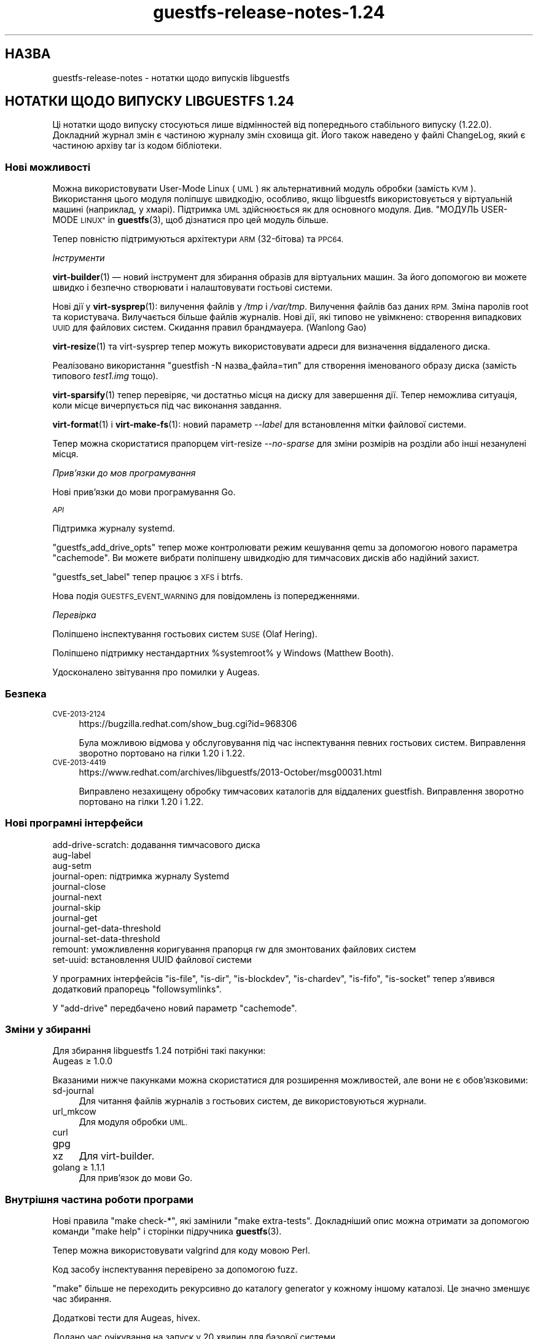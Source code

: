 .\" Automatically generated by Podwrapper::Man 1.44.0 (Pod::Simple 3.40)
.\"
.\" Standard preamble:
.\" ========================================================================
.de Sp \" Vertical space (when we can't use .PP)
.if t .sp .5v
.if n .sp
..
.de Vb \" Begin verbatim text
.ft CW
.nf
.ne \\$1
..
.de Ve \" End verbatim text
.ft R
.fi
..
.\" Set up some character translations and predefined strings.  \*(-- will
.\" give an unbreakable dash, \*(PI will give pi, \*(L" will give a left
.\" double quote, and \*(R" will give a right double quote.  \*(C+ will
.\" give a nicer C++.  Capital omega is used to do unbreakable dashes and
.\" therefore won't be available.  \*(C` and \*(C' expand to `' in nroff,
.\" nothing in troff, for use with C<>.
.tr \(*W-
.ds C+ C\v'-.1v'\h'-1p'\s-2+\h'-1p'+\s0\v'.1v'\h'-1p'
.ie n \{\
.    ds -- \(*W-
.    ds PI pi
.    if (\n(.H=4u)&(1m=24u) .ds -- \(*W\h'-12u'\(*W\h'-12u'-\" diablo 10 pitch
.    if (\n(.H=4u)&(1m=20u) .ds -- \(*W\h'-12u'\(*W\h'-8u'-\"  diablo 12 pitch
.    ds L" ""
.    ds R" ""
.    ds C` ""
.    ds C' ""
'br\}
.el\{\
.    ds -- \|\(em\|
.    ds PI \(*p
.    ds L" ``
.    ds R" ''
.    ds C`
.    ds C'
'br\}
.\"
.\" Escape single quotes in literal strings from groff's Unicode transform.
.ie \n(.g .ds Aq \(aq
.el       .ds Aq '
.\"
.\" If the F register is >0, we'll generate index entries on stderr for
.\" titles (.TH), headers (.SH), subsections (.SS), items (.Ip), and index
.\" entries marked with X<> in POD.  Of course, you'll have to process the
.\" output yourself in some meaningful fashion.
.\"
.\" Avoid warning from groff about undefined register 'F'.
.de IX
..
.nr rF 0
.if \n(.g .if rF .nr rF 1
.if (\n(rF:(\n(.g==0)) \{\
.    if \nF \{\
.        de IX
.        tm Index:\\$1\t\\n%\t"\\$2"
..
.        if !\nF==2 \{\
.            nr % 0
.            nr F 2
.        \}
.    \}
.\}
.rr rF
.\" ========================================================================
.\"
.IX Title "guestfs-release-notes-1.24 1"
.TH guestfs-release-notes-1.24 1 "2021-01-05" "libguestfs-1.44.0" "Virtualization Support"
.\" For nroff, turn off justification.  Always turn off hyphenation; it makes
.\" way too many mistakes in technical documents.
.if n .ad l
.nh
.SH "НАЗВА"
.IX Header "НАЗВА"
guestfs-release-notes \- нотатки щодо випусків libguestfs
.SH "НОТАТКИ ЩОДО ВИПУСКУ LIBGUESTFS 1.24"
.IX Header "НОТАТКИ ЩОДО ВИПУСКУ LIBGUESTFS 1.24"
Ці нотатки щодо випуску стосуються лише відмінностей від попереднього
стабільного випуску (1.22.0). Докладний журнал змін є частиною журналу змін
сховища git. Його також наведено у файлі ChangeLog, який є частиною архіву
tar із кодом бібліотеки.
.SS "Нові можливості"
.IX Subsection "Нові можливості"
Можна використовувати User-Mode Linux (\s-1UML\s0) як альтернативний модуль обробки
(замість \s-1KVM\s0). Використання цього модуля поліпшує швидкодію, особливо, якщо
libguestfs використовується у віртуальній машині (наприклад, у
хмарі). Підтримка \s-1UML\s0 здійснюється як для основного
модуля. Див. \*(L"МОДУЛЬ USER-MODE \s-1LINUX\*(R"\s0 in \fBguestfs\fR\|(3), щоб дізнатися про цей
модуль більше.
.PP
Тепер повністю підтримуються архітектури \s-1ARM\s0 (32\-бітова) та \s-1PPC64.\s0
.PP
\fIІнструменти\fR
.IX Subsection "Інструменти"
.PP
\&\fBvirt\-builder\fR\|(1) — новий інструмент для збирання образів для віртуальних
машин. За його допомогою ви можете швидко і безпечно створювати і
налаштовувати гостьові системи.
.PP
Нові дії у \fBvirt\-sysprep\fR\|(1): вилучення файлів у \fI/tmp\fR і
\&\fI/var/tmp\fR. Вилучення файлів баз даних \s-1RPM.\s0 Зміна паролів root та
користувача. Вилучається більше файлів журналів. Нові дії, які типово не
увімкнено: створення випадкових \s-1UUID\s0 для файлових систем. Скидання правил
брандмауера. (Wanlong Gao)
.PP
\&\fBvirt\-resize\fR\|(1) та virt-sysprep тепер можуть використовувати адреси для
визначення віддаленого диска.
.PP
Реалізовано використання \f(CW\*(C`guestfish \-N назва_файла=тип\*(C'\fR для створення
іменованого образу диска (замість типового \fItest1.img\fR тощо).
.PP
\&\fBvirt\-sparsify\fR\|(1) тепер перевіряє, чи достатньо місця на диску для
завершення дії. Тепер неможлива ситуація, коли місце вичерпується під час
виконання завдання.
.PP
\&\fBvirt\-format\fR\|(1) і \fBvirt\-make\-fs\fR\|(1): новий параметр \fI\-\-label\fR для
встановлення мітки файлової системи.
.PP
Тепер можна скористатися прапорцем virt-resize \fI\-\-no\-sparse\fR для зміни
розмірів на розділи або інші незанулені місця.
.PP
\fIПрив’язки до мов програмування\fR
.IX Subsection "Прив’язки до мов програмування"
.PP
Нові прив'язки до мови програмування Go.
.PP
\fI\s-1API\s0\fR
.IX Subsection "API"
.PP
Підтримка журналу systemd.
.PP
\&\f(CW\*(C`guestfs_add_drive_opts\*(C'\fR тепер може контролювати режим кешування qemu за
допомогою нового параметра \f(CW\*(C`cachemode\*(C'\fR. Ви можете вибрати поліпшену
швидкодію для тимчасових дисків або надійний захист.
.PP
\&\f(CW\*(C`guestfs_set_label\*(C'\fR тепер працює з \s-1XFS\s0 і btrfs.
.PP
Нова подія \s-1GUESTFS_EVENT_WARNING\s0 для повідомлень із попередженнями.
.PP
\fIПеревірка\fR
.IX Subsection "Перевірка"
.PP
Поліпшено інспектування гостьових систем \s-1SUSE\s0 (Olaf Hering).
.PP
Поліпшено підтримку нестандартних \f(CW%systemroot\fR% у Windows (Matthew Booth).
.PP
Удосконалено звітування про помилки у Augeas.
.SS "Безпека"
.IX Subsection "Безпека"
.IP "\s-1CVE\-2013\-2124\s0" 4
.IX Item "CVE-2013-2124"
https://bugzilla.redhat.com/show_bug.cgi?id=968306
.Sp
Була можливою відмова у обслуговування під час інспектування певних
гостьових систем. Виправлення зворотно портовано на гілки 1.20 і 1.22.
.IP "\s-1CVE\-2013\-4419\s0" 4
.IX Item "CVE-2013-4419"
https://www.redhat.com/archives/libguestfs/2013\-October/msg00031.html
.Sp
Виправлено незахищену обробку тимчасових каталогів для віддалених
guestfish. Виправлення зворотно портовано на гілки 1.20 і 1.22.
.SS "Нові програмні інтерфейси"
.IX Subsection "Нові програмні інтерфейси"
.Vb 12
\& add\-drive\-scratch: додавання тимчасового диска
\& aug\-label
\& aug\-setm
\& journal\-open: підтримка журналу Systemd
\& journal\-close
\& journal\-next
\& journal\-skip
\& journal\-get
\& journal\-get\-data\-threshold
\& journal\-set\-data\-threshold
\& remount: уможливлення коригування прапорця rw для змонтованих файлових систем
\& set\-uuid: встановлення UUID файлової системи
.Ve
.PP
У програмних інтерфейсів \f(CW\*(C`is\-file\*(C'\fR, \f(CW\*(C`is\-dir\*(C'\fR, \f(CW\*(C`is\-blockdev\*(C'\fR,
\&\f(CW\*(C`is\-chardev\*(C'\fR, \f(CW\*(C`is\-fifo\*(C'\fR, \f(CW\*(C`is\-socket\*(C'\fR тепер з'явився додатковий прапорець
\&\f(CW\*(C`followsymlinks\*(C'\fR.
.PP
У \f(CW\*(C`add\-drive\*(C'\fR передбачено новий параметр \f(CW\*(C`cachemode\*(C'\fR.
.SS "Зміни у збиранні"
.IX Subsection "Зміни у збиранні"
Для збирання libguestfs 1.24 потрібні такі пакунки:
.IP "Augeas ≥ 1.0.0" 4
.IX Item "Augeas ≥ 1.0.0"
.PP
Вказаними нижче пакунками можна скористатися для розширення можливостей, але
вони не є обов'язковими:
.IP "sd-journal" 4
.IX Item "sd-journal"
Для читання файлів журналів з гостьових систем, де використовуються журнали.
.IP "url_mkcow" 4
.IX Item "url_mkcow"
Для модуля обробки \s-1UML.\s0
.IP "curl" 4
.IX Item "curl"
.PD 0
.IP "gpg" 4
.IX Item "gpg"
.IP "xz" 4
.IX Item "xz"
.PD
Для virt-builder.
.IP "golang ≥ 1.1.1" 4
.IX Item "golang ≥ 1.1.1"
Для прив’язок до мови Go.
.SS "Внутрішня частина роботи програми"
.IX Subsection "Внутрішня частина роботи програми"
Нові правила \f(CW\*(C`make check\-*\*(C'\fR, які замінили \f(CW\*(C`make extra\-tests\*(C'\fR. Докладніший
опис можна отримати за допомогою команди \f(CW\*(C`make help\*(C'\fR і сторінки підручника
\&\fBguestfs\fR\|(3).
.PP
Тепер можна використовувати valgrind для коду мовою Perl.
.PP
Код засобу інспектування перевірено за допомогою fuzz.
.PP
\&\f(CW\*(C`make\*(C'\fR більше не переходить рекурсивно до каталогу generator у кожному
іншому каталозі. Це значно зменшує час збирання.
.PP
Додаткові тести для Augeas, hivex.
.PP
Додано час очікування на запуск у 20 хвилин для базової системи.
.PP
Додано час очікування (4 години) для усіх тестів, щоб можна було розібратися
із випадком, коли повисає qemu або інші компоненти.
.PP
Реалізовано використання kvmclock і \f(CW\*(C`\-cpu host\*(C'\fR. Це поліпшує стабільність
відліку часу та загальну швидкодію.
.PP
Виправлено режим \f(CW\*(C`./configure \-\-enable\-packet\-dump\*(C'\fR.
.PP
Переписано режим \f(CW\*(C`./configure \-\-enable\-valgrind\-daemon\*(C'\fR. Тепер розробники
можуть використовувати цей прапорець увесь час.
.PP
Переписано модулі обробки так, щоб вони не залежали один від одного (хоча
насправді вони не є завантажуваними модулями).
.PP
Якщо мережу увімкнено, використовуються налаштування визначення адрес (тобто
/etc/resolv.conf) з основної системи.
.SS "Виправлені вади"
.IX Subsection "Виправлені вади"
.IP "https://bugzilla.redhat.com/1019889" 4
.IX Item "https://bugzilla.redhat.com/1019889"
libguestfs\-tools.conf потрібна сторінка man
.IP "https://bugzilla.redhat.com/1018149" 4
.IX Item "https://bugzilla.redhat.com/1018149"
Помилки valgrind у btrfs_subvolume_list
.IP "https://bugzilla.redhat.com/1002032" 4
.IX Item "https://bugzilla.redhat.com/1002032"
mke2fs can't return the correct filesystem type when blockscount is less
than 2048 for ext3
.IP "https://bugzilla.redhat.com/1001876" 4
.IX Item "https://bugzilla.redhat.com/1001876"
Update \*(L"rsync-out\*(R" helpout for using wildcard
.IP "https://bugzilla.redhat.com/1001875" 4
.IX Item "https://bugzilla.redhat.com/1001875"
Argument 'excludes' of tar-out does not work
.IP "https://bugzilla.redhat.com/1000428" 4
.IX Item "https://bugzilla.redhat.com/1000428"
virt-format uses wrong partition type for vfat filesystems
.IP "https://bugzilla.redhat.com/1000121" 4
.IX Item "https://bugzilla.redhat.com/1000121"
\&'sh' command before mount causes daemon to segfault
.IP "https://bugzilla.redhat.com/998513" 4
.IX Item "https://bugzilla.redhat.com/998513"
guestfish does not work when you mix \-\-remote and \-\-add options
.IP "https://bugzilla.redhat.com/998482" 4
.IX Item "https://bugzilla.redhat.com/998482"
guestfish remote prints \*(L"libguestfs: error: waitpid (qemu): No child
processes\*(R"
.IP "https://bugzilla.redhat.com/995711" 4
.IX Item "https://bugzilla.redhat.com/995711"
list-filesystems command fails if there are no block devices
.IP "https://bugzilla.redhat.com/994517" 4
.IX Item "https://bugzilla.redhat.com/994517"
cache=none/O_DIRECT workaround doesn't work for images with backing files
.IP "https://bugzilla.redhat.com/989356" 4
.IX Item "https://bugzilla.redhat.com/989356"
cap-get-file will return error if the file has not be set capabilities
.IP "https://bugzilla.redhat.com/986877" 4
.IX Item "https://bugzilla.redhat.com/986877"
\&\s-1RFE:\s0 Implement set-uuid command
.IP "https://bugzilla.redhat.com/986875" 4
.IX Item "https://bugzilla.redhat.com/986875"
\&\s-1RFE:\s0 Implement set-label for xfs
.IP "https://bugzilla.redhat.com/985269" 4
.IX Item "https://bugzilla.redhat.com/985269"
Can't set acl value for a specified user with 'acl\-set\-file'
.IP "https://bugzilla.redhat.com/983218" 4
.IX Item "https://bugzilla.redhat.com/983218"
libguestfs double free when kernel link fails during launch
.IP "https://bugzilla.redhat.com/981715" 4
.IX Item "https://bugzilla.redhat.com/981715"
Make xfs filesystem failed with specified blocksize, gives \*(L"unknown option
\&\-b\*(R" error
.IP "https://bugzilla.redhat.com/981683" 4
.IX Item "https://bugzilla.redhat.com/981683"
\&\*(L"hivex-commit\*(R" should fail with a relative path
.IP "https://bugzilla.redhat.com/981663" 4
.IX Item "https://bugzilla.redhat.com/981663"
disk-format \*(L"qemu-img info: \s-1JSON\s0 parse error\*(R" when target file does not
exist
.IP "https://bugzilla.redhat.com/978302" 4
.IX Item "https://bugzilla.redhat.com/978302"
mke2fs\-J should give a meaningful error when specified type is anything
except 'ext{2,3,4}'
.IP "https://bugzilla.redhat.com/975797" 4
.IX Item "https://bugzilla.redhat.com/975797"
Specifying virtio interface ('iface' parameter) breaks the direct backend \-
libguestfs hangs
.IP "https://bugzilla.redhat.com/975753" 4
.IX Item "https://bugzilla.redhat.com/975753"
\&\*(L"virt-resize \-\-expand\*(R" and \*(L"virt-resize \-\-resize\*(R" outputs error message for
Win2008 32bit \s-1OS\s0
.IP "https://bugzilla.redhat.com/975412" 4
.IX Item "https://bugzilla.redhat.com/975412"
inspection: Augeas expressions are broken with augeas >= 0.10
.IP "https://bugzilla.redhat.com/974904" 4
.IX Item "https://bugzilla.redhat.com/974904"
virt-resize \-\-expand fails on Ubuntu Cloud Image
.IP "https://bugzilla.redhat.com/974489" 4
.IX Item "https://bugzilla.redhat.com/974489"
Regression: Fedora inspection broken by change from guestfs_exists to
guestfs_is_file
.IP "https://bugzilla.redhat.com/972775" 4
.IX Item "https://bugzilla.redhat.com/972775"
txz-out command produces a bzip2\-compressed file (should be xz-compressed)
.IP "https://bugzilla.redhat.com/969845" 4
.IX Item "https://bugzilla.redhat.com/969845"
upload to a directory occasionally hangs instead of failing
.IP "https://bugzilla.redhat.com/968875" 4
.IX Item "https://bugzilla.redhat.com/968875"
virt-sysprep should support URL-type arguments
.IP "https://bugzilla.redhat.com/624334" 4
.IX Item "https://bugzilla.redhat.com/624334"
blockdev-setbsz succeeds, but does not affect blockdev-getbsz
.SH "ТАКОЖ ПЕРЕГЛЯНЬТЕ"
.IX Header "ТАКОЖ ПЕРЕГЛЯНЬТЕ"
\&\fBguestfs\-examples\fR\|(1), \fBguestfs\-faq\fR\|(1), \fBguestfs\-performance\fR\|(1),
\&\fBguestfs\-recipes\fR\|(1), \fBguestfs\-testing\fR\|(1), \fBguestfs\fR\|(3),
\&\fBguestfish\fR\|(1), http://libguestfs.org/
.SH "АВТОР"
.IX Header "АВТОР"
Richard W.M. Jones
.SH "АВТОРСЬКІ ПРАВА"
.IX Header "АВТОРСЬКІ ПРАВА"
Copyright (C) 2009\-2020 Red Hat Inc.
.SH "LICENSE"
.IX Header "LICENSE"
.SH "BUGS"
.IX Header "BUGS"
To get a list of bugs against libguestfs, use this link:
https://bugzilla.redhat.com/buglist.cgi?component=libguestfs&product=Virtualization+Tools
.PP
To report a new bug against libguestfs, use this link:
https://bugzilla.redhat.com/enter_bug.cgi?component=libguestfs&product=Virtualization+Tools
.PP
When reporting a bug, please supply:
.IP "\(bu" 4
The version of libguestfs.
.IP "\(bu" 4
Where you got libguestfs (eg. which Linux distro, compiled from source, etc)
.IP "\(bu" 4
Describe the bug accurately and give a way to reproduce it.
.IP "\(bu" 4
Run \fBlibguestfs\-test\-tool\fR\|(1) and paste the \fBcomplete, unedited\fR
output into the bug report.
